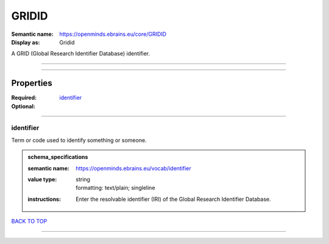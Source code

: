 ######
GRIDID
######

:Semantic name: https://openminds.ebrains.eu/core/GRIDID

:Display as: Gridid

A GRID (Global Research Identifier Database) identifier.


------------

------------

Properties
##########

:Required: `identifier <identifier_heading_>`_
:Optional:

------------

.. _identifier_heading:

**********
identifier
**********

Term or code used to identify something or someone.

.. admonition:: schema_specifications

   :semantic name: https://openminds.ebrains.eu/vocab/identifier
   :value type: | string
                | formatting: text/plain; singleline
   :instructions: Enter the resolvable identifier (IRI) of the Global Research Identifier Database.

`BACK TO TOP <GRIDID_>`_

------------


